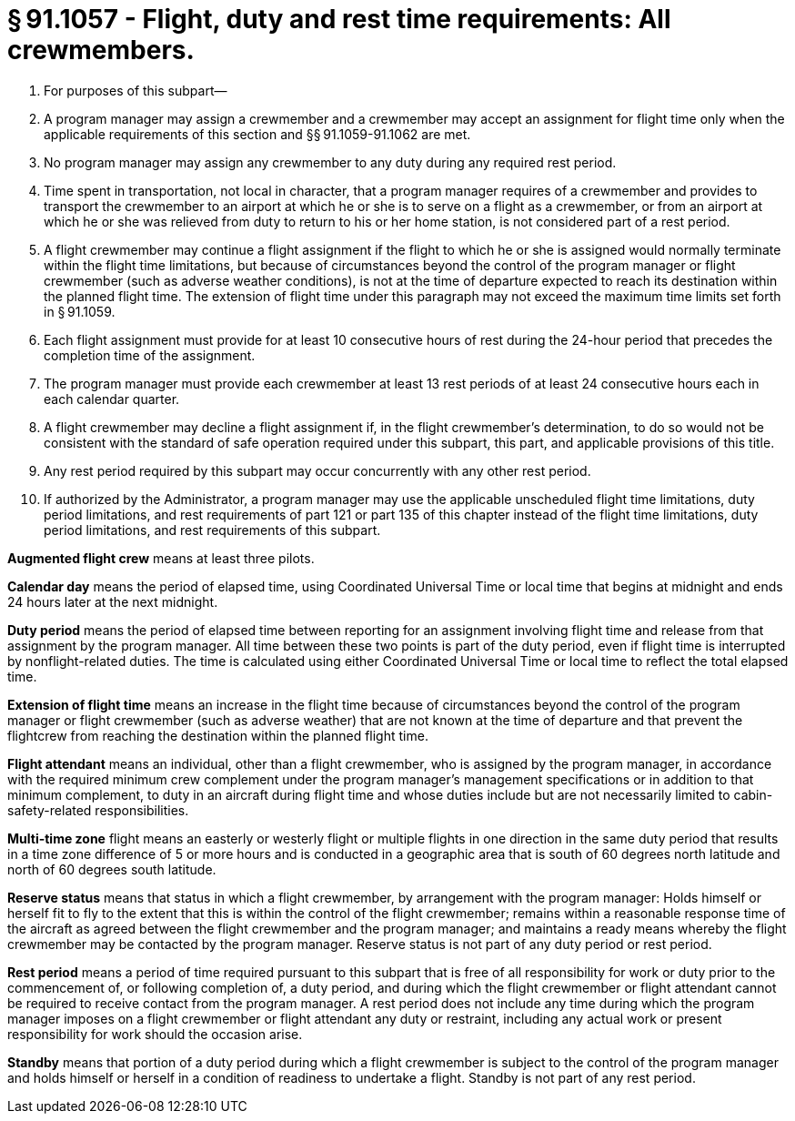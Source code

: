 # § 91.1057 - Flight, duty and rest time requirements: All crewmembers.

[start=1,loweralpha]
. For purposes of this subpart—
. A program manager may assign a crewmember and a crewmember may accept an assignment for flight time only when the applicable requirements of this section and §§ 91.1059-91.1062 are met.
. No program manager may assign any crewmember to any duty during any required rest period.
. Time spent in transportation, not local in character, that a program manager requires of a crewmember and provides to transport the crewmember to an airport at which he or she is to serve on a flight as a crewmember, or from an airport at which he or she was relieved from duty to return to his or her home station, is not considered part of a rest period.
. A flight crewmember may continue a flight assignment if the flight to which he or she is assigned would normally terminate within the flight time limitations, but because of circumstances beyond the control of the program manager or flight crewmember (such as adverse weather conditions), is not at the time of departure expected to reach its destination within the planned flight time. The extension of flight time under this paragraph may not exceed the maximum time limits set forth in § 91.1059.
. Each flight assignment must provide for at least 10 consecutive hours of rest during the 24-hour period that precedes the completion time of the assignment.
. The program manager must provide each crewmember at least 13 rest periods of at least 24 consecutive hours each in each calendar quarter.
. A flight crewmember may decline a flight assignment if, in the flight crewmember's determination, to do so would not be consistent with the standard of safe operation required under this subpart, this part, and applicable provisions of this title.
. Any rest period required by this subpart may occur concurrently with any other rest period.
. If authorized by the Administrator, a program manager may use the applicable unscheduled flight time limitations, duty period limitations, and rest requirements of part 121 or part 135 of this chapter instead of the flight time limitations, duty period limitations, and rest requirements of this subpart.

*Augmented flight crew* means at least three pilots.

*Calendar day* means the period of elapsed time, using Coordinated Universal Time or local time that begins at midnight and ends 24 hours later at the next midnight.

*Duty period* means the period of elapsed time between reporting for an assignment involving flight time and release from that assignment by the program manager. All time between these two points is part of the duty period, even if flight time is interrupted by nonflight-related duties. The time is calculated using either Coordinated Universal Time or local time to reflect the total elapsed time.

*Extension of flight time* means an increase in the flight time because of circumstances beyond the control of the program manager or flight crewmember (such as adverse weather) that are not known at the time of departure and that prevent the flightcrew from reaching the destination within the planned flight time.

*Flight attendant* means an individual, other than a flight crewmember, who is assigned by the program manager, in accordance with the required minimum crew complement under the program manager's management specifications or in addition to that minimum complement, to duty in an aircraft during flight time and whose duties include but are not necessarily limited to cabin-safety-related responsibilities.

*Multi-time zone* flight means an easterly or westerly flight or multiple flights in one direction in the same duty period that results in a time zone difference of 5 or more hours and is conducted in a geographic area that is south of 60 degrees north latitude and north of 60 degrees south latitude.

*Reserve status* means that status in which a flight crewmember, by arrangement with the program manager: Holds himself or herself fit to fly to the extent that this is within the control of the flight crewmember; remains within a reasonable response time of the aircraft as agreed between the flight crewmember and the program manager; and maintains a ready means whereby the flight crewmember may be contacted by the program manager. Reserve status is not part of any duty period or rest period.

*Rest period* means a period of time required pursuant to this subpart that is free of all responsibility for work or duty prior to the commencement of, or following completion of, a duty period, and during which the flight crewmember or flight attendant cannot be required to receive contact from the program manager. A rest period does not include any time during which the program manager imposes on a flight crewmember or flight attendant any duty or restraint, including any actual work or present responsibility for work should the occasion arise.

*Standby* means that portion of a duty period during which a flight crewmember is subject to the control of the program manager and holds himself or herself in a condition of readiness to undertake a flight. Standby is not part of any rest period.


